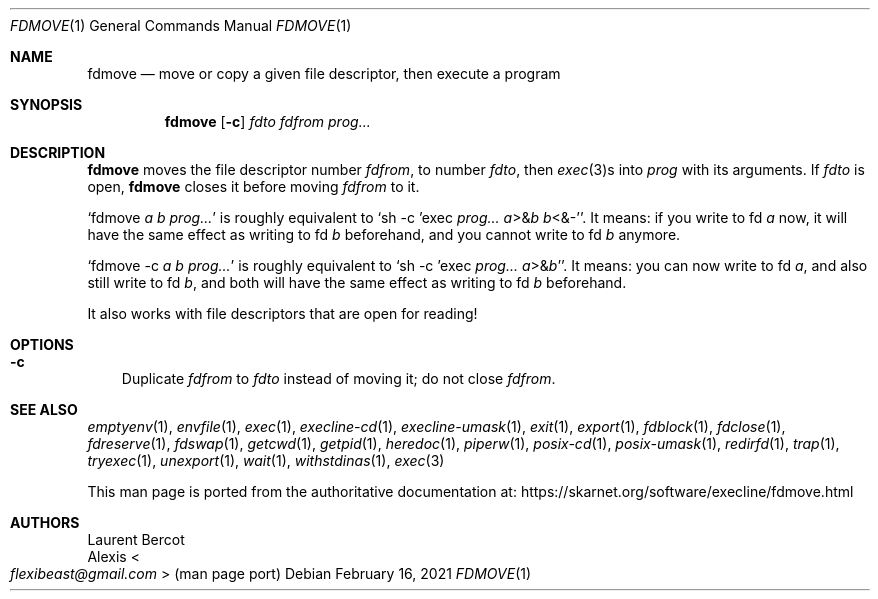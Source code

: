 .Dd February 16, 2021
.Dt FDMOVE 1
.Os
.Sh NAME
.Nm fdmove
.Nd move or copy a given file descriptor, then execute a program
.Sh SYNOPSIS
.Nm
.Op Fl c
.Ar fdto
.Ar fdfrom
.Ar prog...
.Sh DESCRIPTION
.Nm
moves the file descriptor number
.Ar fdfrom ,
to number
.Ar fdto ,
then
.Xr exec 3 Ns s
into
.Ar prog
with its arguments.
If
.Ar fdto
is open,
.Nm
closes it before moving
.Ar fdfrom
to it.
.Pp
.Ql fdmove Ar a Ar b Ar prog...
is roughly equivalent to
.Ql sh -c 'exec Ar prog... Ar a Ns >& Ns Ar b Ar b Ns <&-' .
It means: if you write to fd
.Ar a
now, it will have the same effect as writing to fd
.Ar b
beforehand, and you cannot write to fd
.Ar b
anymore.
.Pp
.Ql fdmove -c Ar a Ar b Ar prog...
is roughly equivalent to
.Ql sh -c 'exec Ar prog... Ar a Ns >& Ns Ar b Ns ' .
It means: you can now write to fd
.Ar a ,
and also still write to fd
.Ar b ,
and both will have the same effect as writing to fd
.Ar b
beforehand.
.Pp
It also works with file descriptors that are open for reading!
.Sh OPTIONS
.Bl -tag -width x
.It Fl c
Duplicate
.Ar fdfrom
to
.Ar fdto
instead of moving it; do not close
.Ar fdfrom .
.El
.Sh SEE ALSO
.Xr emptyenv 1 ,
.Xr envfile 1 ,
.Xr exec 1 ,
.Xr execline-cd 1 ,
.Xr execline-umask 1 ,
.Xr exit 1 ,
.Xr export 1 ,
.Xr fdblock 1 ,
.Xr fdclose 1 ,
.Xr fdreserve 1 ,
.Xr fdswap 1 ,
.Xr getcwd 1 ,
.Xr getpid 1 ,
.Xr heredoc 1 ,
.Xr piperw 1 ,
.Xr posix-cd 1 ,
.Xr posix-umask 1 ,
.Xr redirfd 1 ,
.Xr trap 1 ,
.Xr tryexec 1 ,
.Xr unexport 1 ,
.Xr wait 1 ,
.Xr withstdinas 1 ,
.Xr exec 3
.Pp
This man page is ported from the authoritative documentation at:
.Lk https://skarnet.org/software/execline/fdmove.html
.Sh AUTHORS
.An Laurent Bercot
.An Alexis Ao Mt flexibeast@gmail.com Ac (man page port)
